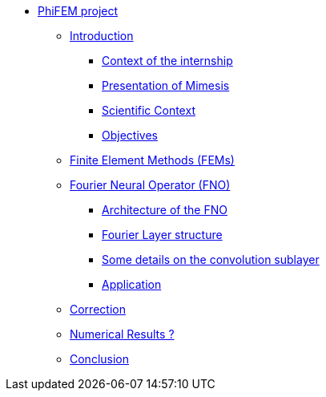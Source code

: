 * xref:main_page.adoc[PhiFEM project]
** xref:index.adoc[Introduction]
*** xref:index/subsec_0.adoc[Context of the internship]
*** xref:index/subsec_1.adoc[Presentation of Mimesis]
*** xref:index/subsec_2.adoc[Scientific Context]
*** xref:index/subsec_3.adoc[Objectives]
** xref:section_1.adoc[Finite Element Methods (FEMs)]
** xref:fourier.adoc[Fourier Neural Operator (FNO)]
*** xref:fourier/subsec_0.adoc[Architecture of the FNO]
*** xref:fourier/subsec_1.adoc[Fourier Layer structure]
*** xref:fourier/subsec_2.adoc[Some details on the convolution sublayer]
*** xref:fourier/subsec_3.adoc[Application]
** xref:section_3.adoc[Correction]
** xref:section_4.adoc[Numerical Results ?]
** xref:section_5.adoc[Conclusion]
